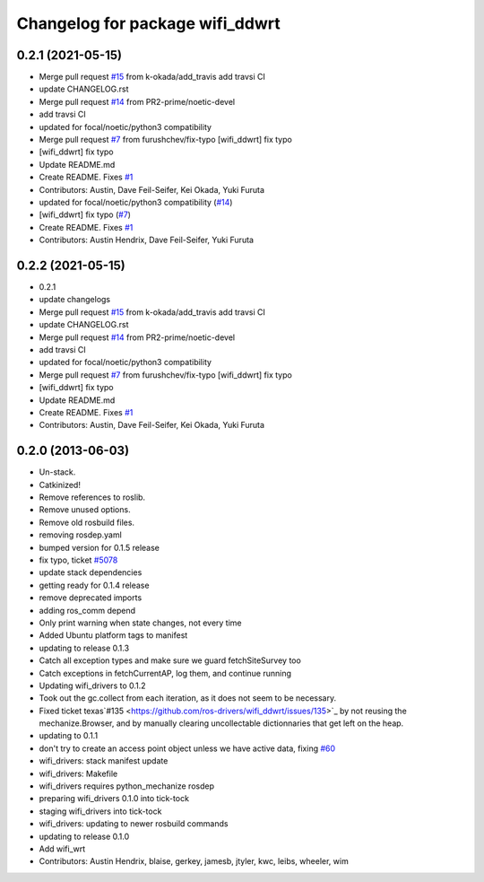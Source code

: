 ^^^^^^^^^^^^^^^^^^^^^^^^^^^^^^^^
Changelog for package wifi_ddwrt
^^^^^^^^^^^^^^^^^^^^^^^^^^^^^^^^

0.2.1 (2021-05-15)
------------------
* Merge pull request `#15 <https://github.com/ros-drivers/wifi_ddwrt/issues/15>`_ from k-okada/add_travis
  add travsi CI
* update CHANGELOG.rst
* Merge pull request `#14 <https://github.com/ros-drivers/wifi_ddwrt/issues/14>`_ from PR2-prime/noetic-devel
* add travsi CI
* updated for focal/noetic/python3 compatibility
* Merge pull request `#7 <https://github.com/ros-drivers/wifi_ddwrt/issues/7>`_ from furushchev/fix-typo
  [wifi_ddwrt] fix typo
* [wifi_ddwrt] fix typo
* Update README.md
* Create README. Fixes `#1 <https://github.com/ros-drivers/wifi_ddwrt/issues/1>`_
* Contributors: Austin, Dave Feil-Seifer, Kei Okada, Yuki Furuta

* updated for focal/noetic/python3 compatibility (`#14 <https://github.com/ros-drivers/wifi_ddwrt/issues/14>`_)
* [wifi_ddwrt] fix typo (`#7 <https://github.com/ros-drivers/wifi_ddwrt/issues/7>`_)
* Create README. Fixes `#1 <https://github.com/ros-drivers/wifi_ddwrt/issues/1>`_
* Contributors: Austin Hendrix, Dave Feil-Seifer, Yuki Furuta

0.2.2 (2021-05-15)
------------------
* 0.2.1
* update changelogs
* Merge pull request `#15 <https://github.com/ros-drivers/wifi_ddwrt/issues/15>`_ from k-okada/add_travis
  add travsi CI
* update CHANGELOG.rst
* Merge pull request `#14 <https://github.com/ros-drivers/wifi_ddwrt/issues/14>`_ from PR2-prime/noetic-devel
* add travsi CI
* updated for focal/noetic/python3 compatibility
* Merge pull request `#7 <https://github.com/ros-drivers/wifi_ddwrt/issues/7>`_ from furushchev/fix-typo
  [wifi_ddwrt] fix typo
* [wifi_ddwrt] fix typo
* Update README.md
* Create README. Fixes `#1 <https://github.com/ros-drivers/wifi_ddwrt/issues/1>`_
* Contributors: Austin, Dave Feil-Seifer, Kei Okada, Yuki Furuta

0.2.0 (2013-06-03)
------------------
* Un-stack.
* Catkinized!
* Remove references to roslib.
* Remove unused options.
* Remove old rosbuild files.
* removing rosdep.yaml
* bumped version for 0.1.5 release
* fix typo, ticket `#5078 <https://github.com/ros-drivers/wifi_ddwrt/issues/5078>`_
* update stack dependencies
* getting ready for 0.1.4 release
* remove deprecated imports
* adding ros_comm depend
* Only print warning when state changes, not every time
* Added Ubuntu platform tags to manifest
* updating to release 0.1.3
* Catch all exception types and make sure we guard fetchSiteSurvey too
* Catch exceptions in fetchCurrentAP, log them, and continue running
* Updating wifi_drivers to 0.1.2
* Took out the gc.collect from each iteration, as it does not seem to be necessary.
* Fixed ticket texas`#135 <https://github.com/ros-drivers/wifi_ddwrt/issues/135>`_ by not reusing the mechanize.Browser, and by manually clearing uncollectable dictionnaries that get left on the heap.
* updating to 0.1.1
* don't try to create an access point object unless we have active data, fixing `#60 <https://github.com/ros-drivers/wifi_ddwrt/issues/60>`_
* wifi_drivers: stack manifest update
* wifi_drivers: Makefile
* wifi_drivers requires python_mechanize rosdep
* preparing wifi_drivers 0.1.0 into tick-tock
* staging wifi_drivers into tick-tock
* wifi_drivers: updating to newer rosbuild commands
* updating to release 0.1.0
* Add wifi_wrt
* Contributors: Austin Hendrix, blaise, gerkey, jamesb, jtyler, kwc, leibs, wheeler, wim
